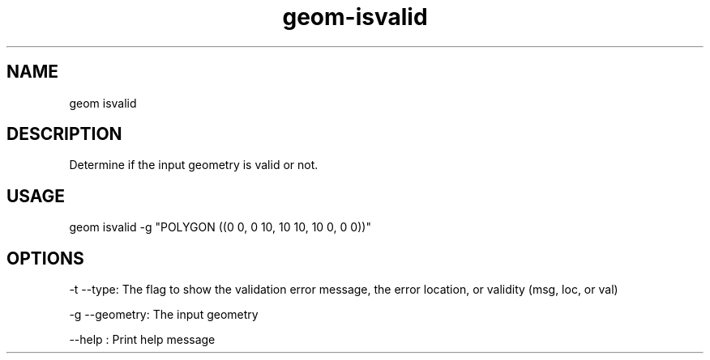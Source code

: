 .TH "geom-isvalid" "1" "4 May 2012" "version 0.1"
.SH NAME
geom isvalid
.SH DESCRIPTION
Determine if the input geometry is valid or not.
.SH USAGE
geom isvalid -g "POLYGON ((0 0, 0 10, 10 10, 10 0, 0 0))"
.SH OPTIONS
-t --type: The flag to show the validation error message, the error location, or validity (msg, loc, or val)
.PP
-g --geometry: The input geometry
.PP
--help : Print help message
.PP
